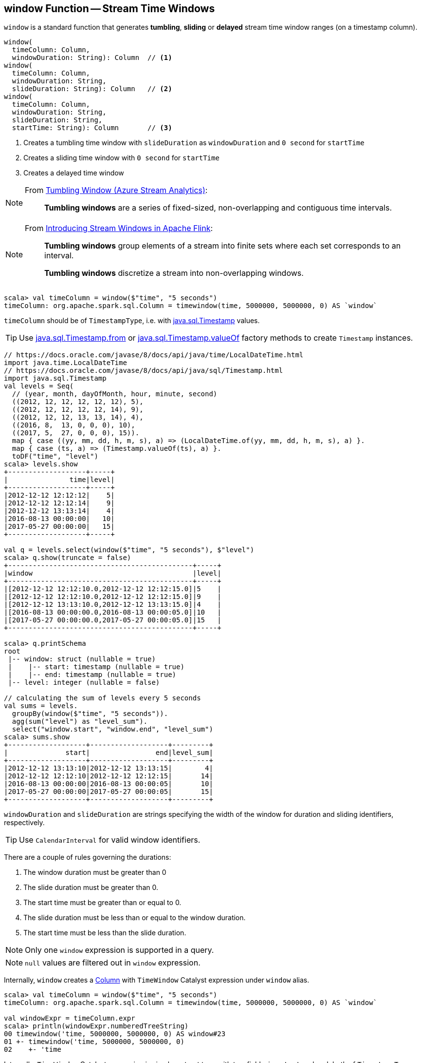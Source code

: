 == [[window]] window Function -- Stream Time Windows

`window` is a standard function that generates *tumbling*, *sliding* or *delayed* stream time window ranges (on a timestamp column).

[source, scala]
----
window(
  timeColumn: Column,
  windowDuration: String): Column  // <1>
window(
  timeColumn: Column,
  windowDuration: String,
  slideDuration: String): Column   // <2>
window(
  timeColumn: Column,
  windowDuration: String,
  slideDuration: String,
  startTime: String): Column       // <3>
----
<1> Creates a tumbling time window with `slideDuration` as `windowDuration` and `0 second` for `startTime`
<2> Creates a sliding time window with `0 second` for `startTime`
<3> Creates a delayed time window

[NOTE]
====
From https://msdn.microsoft.com/en-us/library/azure/dn835055.aspx[Tumbling Window (Azure Stream Analytics)]:

> *Tumbling windows* are a series of fixed-sized, non-overlapping and contiguous time intervals.
====

[NOTE]
====
From https://flink.apache.org/news/2015/12/04/Introducing-windows.html[Introducing Stream Windows in Apache Flink]:

> *Tumbling windows* group elements of a stream into finite sets where each set corresponds to an interval.

> *Tumbling windows* discretize a stream into non-overlapping windows.
====

[source, scala]
----
scala> val timeColumn = window($"time", "5 seconds")
timeColumn: org.apache.spark.sql.Column = timewindow(time, 5000000, 5000000, 0) AS `window`
----

`timeColumn` should be of `TimestampType`, i.e. with https://docs.oracle.com/javase/8/docs/api/java/sql/Timestamp.html[java.sql.Timestamp] values.

TIP: Use link:++https://docs.oracle.com/javase/8/docs/api/java/sql/Timestamp.html#from-java.time.Instant-++[java.sql.Timestamp.from] or link:++https://docs.oracle.com/javase/8/docs/api/java/sql/Timestamp.html#valueOf-java.time.LocalDateTime-++[java.sql.Timestamp.valueOf] factory methods to create `Timestamp` instances.

[source, scala]
----
// https://docs.oracle.com/javase/8/docs/api/java/time/LocalDateTime.html
import java.time.LocalDateTime
// https://docs.oracle.com/javase/8/docs/api/java/sql/Timestamp.html
import java.sql.Timestamp
val levels = Seq(
  // (year, month, dayOfMonth, hour, minute, second)
  ((2012, 12, 12, 12, 12, 12), 5),
  ((2012, 12, 12, 12, 12, 14), 9),
  ((2012, 12, 12, 13, 13, 14), 4),
  ((2016, 8,  13, 0, 0, 0), 10),
  ((2017, 5,  27, 0, 0, 0), 15)).
  map { case ((yy, mm, dd, h, m, s), a) => (LocalDateTime.of(yy, mm, dd, h, m, s), a) }.
  map { case (ts, a) => (Timestamp.valueOf(ts), a) }.
  toDF("time", "level")
scala> levels.show
+-------------------+-----+
|               time|level|
+-------------------+-----+
|2012-12-12 12:12:12|    5|
|2012-12-12 12:12:14|    9|
|2012-12-12 13:13:14|    4|
|2016-08-13 00:00:00|   10|
|2017-05-27 00:00:00|   15|
+-------------------+-----+

val q = levels.select(window($"time", "5 seconds"), $"level")
scala> q.show(truncate = false)
+---------------------------------------------+-----+
|window                                       |level|
+---------------------------------------------+-----+
|[2012-12-12 12:12:10.0,2012-12-12 12:12:15.0]|5    |
|[2012-12-12 12:12:10.0,2012-12-12 12:12:15.0]|9    |
|[2012-12-12 13:13:10.0,2012-12-12 13:13:15.0]|4    |
|[2016-08-13 00:00:00.0,2016-08-13 00:00:05.0]|10   |
|[2017-05-27 00:00:00.0,2017-05-27 00:00:05.0]|15   |
+---------------------------------------------+-----+

scala> q.printSchema
root
 |-- window: struct (nullable = true)
 |    |-- start: timestamp (nullable = true)
 |    |-- end: timestamp (nullable = true)
 |-- level: integer (nullable = false)

// calculating the sum of levels every 5 seconds
val sums = levels.
  groupBy(window($"time", "5 seconds")).
  agg(sum("level") as "level_sum").
  select("window.start", "window.end", "level_sum")
scala> sums.show
+-------------------+-------------------+---------+
|              start|                end|level_sum|
+-------------------+-------------------+---------+
|2012-12-12 13:13:10|2012-12-12 13:13:15|        4|
|2012-12-12 12:12:10|2012-12-12 12:12:15|       14|
|2016-08-13 00:00:00|2016-08-13 00:00:05|       10|
|2017-05-27 00:00:00|2017-05-27 00:00:05|       15|
+-------------------+-------------------+---------+
----

`windowDuration` and `slideDuration` are strings specifying the width of the window for duration and sliding identifiers, respectively.

TIP: Use `CalendarInterval` for valid window identifiers.

There are a couple of rules governing the durations:

1. The window duration must be greater than 0

1. The slide duration must be greater than 0.

1. The start time must be greater than or equal to 0.

1. The slide duration must be less than or equal to the window duration.

1. The start time must be less than the slide duration.

NOTE: Only one `window` expression is supported in a query.

NOTE: `null` values are filtered out in `window` expression.

Internally, `window` creates a link:spark-sql-Column.adoc[Column] with `TimeWindow` Catalyst expression under `window` alias.

[source, scala]
----
scala> val timeColumn = window($"time", "5 seconds")
timeColumn: org.apache.spark.sql.Column = timewindow(time, 5000000, 5000000, 0) AS `window`

val windowExpr = timeColumn.expr
scala> println(windowExpr.numberedTreeString)
00 timewindow('time, 5000000, 5000000, 0) AS window#23
01 +- timewindow('time, 5000000, 5000000, 0)
02    +- 'time
----

Internally, `TimeWindow` Catalyst expression is simply a struct type with two fields, i.e. `start` and `end`, both of `TimestampType` type.

[source, scala]
----
scala> println(windowExpr.dataType)
StructType(StructField(start,TimestampType,true), StructField(end,TimestampType,true))

scala> println(windowExpr.dataType.prettyJson)
{
  "type" : "struct",
  "fields" : [ {
    "name" : "start",
    "type" : "timestamp",
    "nullable" : true,
    "metadata" : { }
  }, {
    "name" : "end",
    "type" : "timestamp",
    "nullable" : true,
    "metadata" : { }
  } ]
}
----

[NOTE]
====
`TimeWindow` time window Catalyst expression is planned (i.e. _converted_) in `TimeWindowing` logical optimization rule (i.e. `Rule[LogicalPlan]`) of the Spark SQL logical query plan analyzer.

Find more about the Spark SQL logical query plan analyzer in https://jaceklaskowski.gitbooks.io/mastering-apache-spark/spark-sql-Analyzer.html[Mastering Apache Spark 2] gitbook.
====

==== [[window-example]] Example -- Traffic Sensor

NOTE: The example is borrowed from https://flink.apache.org/news/2015/12/04/Introducing-windows.html[Introducing Stream Windows in Apache Flink].

The example shows how to use `window` function to model a traffic sensor that counts every 15 seconds the number of vehicles passing a certain location.
